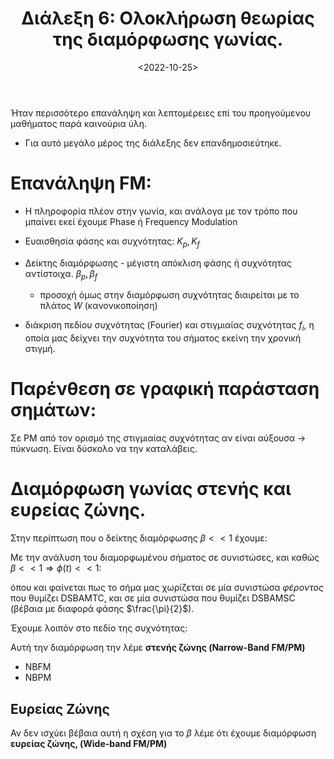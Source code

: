 #+TITLE: Διάλεξη 6: Ολοκλήρωση θεωρίας της διαμόρφωσης γωνίας.
#+FILETAGS: lecture
#+DATE: <2022-10-25>
#+FILETAGS: lecture
#+COURSE: TLP1
#+INSTITUTION: A.U.Th

#+begin_comment
Έχασα την χθεσινή διάλεξη η οποία ήταν το δεύτερο μέρος των ασκήσεων.
#+end_comment

#+begin_note
Ήταν περισσότερο επανάληψη και λεπτομέρειες επί του προηγούμενου
μαθήματος παρά καινούρια ύλη.
- Για αυτό μεγάλο μέρος της διάλεξης δεν επανδημοσιεύτηκε.
#+end_note

* Επανάληψη FM:
- Η πληροφορία πλέον στην γωνία, και ανάλογα με τον τρόπο που μπαίνει εκεί
  έχουμε Phase ή Frequency Modulation

- Ευαισθησία φάσης και συχνότητας: $K_p,K_f$

- Δείκτης διαμόρφωσης - μέγιστη απόκλιση φάσης ή συχνότητας αντίστοιχα. $\beta_p,\beta_f$
  - προσοχή όμως στην διαμόρφωση συχνότητας διαιρείται με το πλάτος $W$ (κανονικοποίηση)

- διάκριση πεδίου συχνότητας (Fourier) και στιγμιαίας συχνότητας $f_{i}$, η οποία μας δείχνει
  την συχνότητα του σήματος εκείνη την χρονική στιγμή.

** Παράδειγμα. :noexport:
#+begin_note
Χρησιμοποιώ τον εξής συμβολισμό (ramp = $r(t)$)
#+end_note

Έστω το σήμα πληροφορίας: 
\begin{equation}
\label{eq:1}
m(t) = ar(t)
\end{equation}
Ενώ ακόμα δίνονται $f_c=0.25 Hz$

*** Phase Modulation
Γνωρίζουμε ότι στο PM είναι:
\begin{equation}
\label{eq:2}
s(t) = A_c\cos{(2\pi f_{c}t+\phi(t))} \stackrel{\phi(t)=K_pm(t)}{=}
\begin{cases}
A_c\cos{(2\pi f_{c}t+K_pat)},&t\in \cdots\\
A_c\cos{(2\pi f_{c}t+0)} ,&\text{elsewhere}\\
\end{cases}
\end{equation}

οπότε έχουμε σημεία μηδενισμού του $s$ (γιατί τα χρειαζόμαστε?)

Λύνοντας ως προς $t$ για τα σημεία μηδενισμού:$\theta(t) = n\pi + \frac{\pi}{2}, n\in {\mathbb N}$
\begin{equation}
\label{eq:3}
t_n= \cdots = \frac{1}{2}+n, n\in {\mathbb N}
\end{equation}
Τα σημεία μηδενισμού απέχουν σταθερές αποστάσεις μεταξύ τους

*** Freq Modulation
#+begin_comment
Δεν γράφω την θεωρία δεν χρειάζεται να συμπληρωθεί.
#+end_comment
Εν ολίγοις καταλήγουμε σε:

\begin{equation}
\label{eq:4}
s(t) =
\begin{cases}
A_c\cos{2\pi f_ct}\\
A_c\cos{(2\pi f_ct + \pi K_{f} at^2 )}
\end{cases}
\end{equation}

Πάλι την ίδια διαδικασία για σημεία μηδενισμού της $s$:
- Πιο δύσκολες πράξεις μα καταλήγουμε σε:

  
\begin{equation}
\label{eq:5}
t_n = \cdots = \frac{1}{aK_f}(-f_c+ \sqrt{f_c^2+aK_f(a+ \frac{1}{2})})
\end{equation}

όπου αντικαθιστώντας τις τιμές:
\begin{equation}
\label{eq:6}
t_n= 
\frac{1}{4} (-1+ \sqrt{9+16n})
\end{equation}

όμως εδώ *αλλάζουν οι αποστάσεις των σημείων μηδενισμού*.
Αλλάζει η στιγμιαία συχνότητα και αυξάνει.

* Παρένθεση σε γραφική παράσταση σημάτων:
Σε PM από τον ορισμό της στιγμιαίας συχνότητας αν είναι αύξουσα -> πύκνωση.
Είναι δύσκολο να την καταλάβεις.

* Ανάλυση σημάτων σε συνιστώσες: :noexport:
#+begin_comment
Έχει αναλυθεί στην προηγούμενη διάλεξη.
#+end_comment

\begin{equation}
\label{eq:7}
x(t) = x_i\cos{2\pi f_ct} - x_q(t) \sin{2\pi f_ct}
\end{equation}

το οποίο μπορεί να εκφραστεί στο μιγαδικό επίπεδο (θεωρώντας το συνημίτονο και
το ημίτονο ως πραγματική και φανταστική μονάδα αντίστοιχα)

Έτσι $V = \sqrt{x_i^2 + x_Q^2}$

* Φάσμα και ισχύς σημάτων με διαμόρφωση γωνίας. :noexport:
Έχοντας γράψει το σήμα σε ορθογώνιες και συμφασικές συνιστώσες:

\begin{equation}
\label{eq:10}
\mathcal{F}[x(t)] = \cdots = 
\frac{1}{2}A_c \mathcal{F}[\cos{\phi(t)}]|_{f-f_c} 
+ \frac{1}{2}A_c \mathcal{F}[\cos{\phi(t)}]|_{f+f_c} 
- \frac{1}{2}A_c (-\jmath)\mathcal{F}[\sin{\phi(t)}]|_{f-f_c} 
- \frac{1}{2}A_c \jmath\mathcal{F}[\sin{\phi(t)}]|_{f+f_c} 
\end{equation}

- [ ] Καταλήγουμε σε κανόνα του Carson
- Ενεργό εύρος Ζώνης
  
* Διαμόρφωση γωνίας στενής και ευρείας ζώνης.
Στην περίπτωση που ο δείκτης διαμόρφωσης  $\beta<< 1$ έχουμε:

\begin{align}
\label{eq:11}
\beta_{p} &= K_p\max|m(t)| << 1&\text{PM}\\
\beta_{f} &= \frac{K_f}{f_{m}}\max|m(t)| << 1&\text{FM}
\end{align}

Με την ανάλυση του διαμορφωμένου σήματος σε συνιστώσες, και καθώς $\beta<<1
\Rightarrow \phi(t)<< 1$:

\begin{equation}
\label{eq:8}
x(t) = A_c\cos{2\pi f_ct}\cos{\phi(t)}-A_c\sin{2\pi f_ct}\sin{\phi(t)}  \stackrel{a\approx0 \Rightarrow \sin{a}=a, \cos{a}=1}{=} A_c\cos{2\pi f_{c}t} - A_c\sin{2\pi f_ct}\phi(t)
\end{equation}

όπου και φαίνεται πως το σήμα μας χωρίζεται σε μία συνιστώσα /φέροντος/ που
θυμίζει DSBAMTC, και σε μία συνιστώσα που θυμίζει DSBAMSC (βέβαια με διαφορά
φάσης $\frac{\pi}{2}$).

Έχουμε λοιπόν στο πεδίο της συχνότητας:
\begin{equation}
\label{eq:9}
\mathcal{F}[x(t)] = X(f) = 
\frac{A_c}{2}[\delta(f-f_c) + \delta(f+f_c)] - 
\frac{A_c j}{2}[\Phi(f-f_c)-\Phi(f+f_{c})]
\end{equation}

Αυτή την διαμόρφωση την λέμε *στενής ζώνης (Narrow-Band FM/PM)*
- NBFM
- NBPM

** Ευρείας Ζώνης
Αν δεν ισχύει βέβαια αυτή η σχέση για το $\beta$ λέμε ότι έχουμε διαμόρφωση
 *ευρείας ζώνης, (Wide-band FM/PM)*
